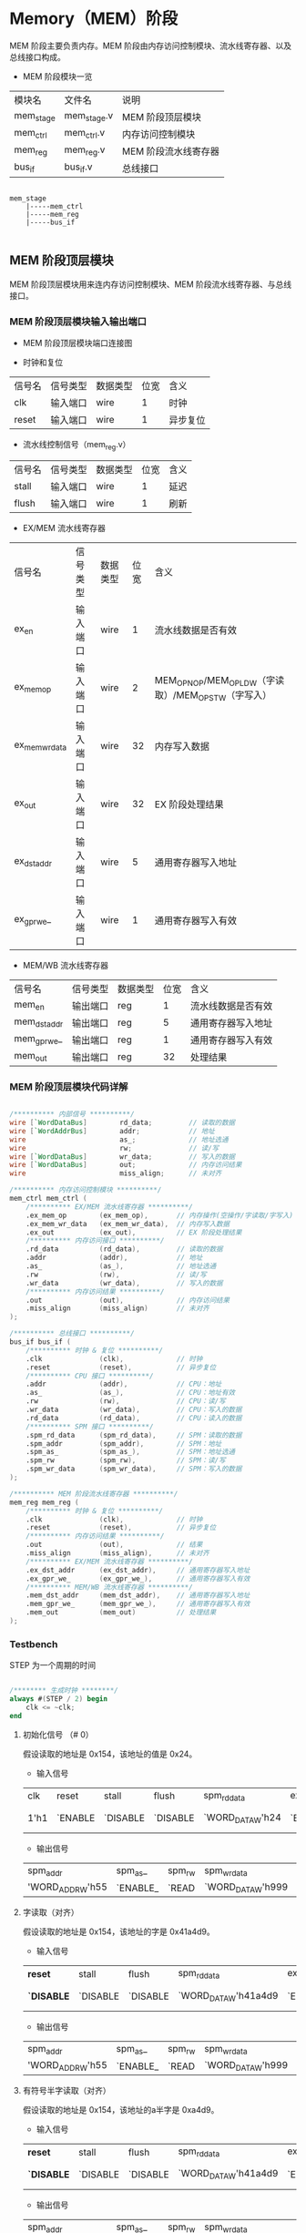 * Memory（MEM）阶段

MEM 阶段主要负责内存。MEM 阶段由内存访问控制模块、流水线寄存器、以及总线接口构成。

- MEM 阶段模块一览
| 模块名    | 文件名      | 说明                 |
| mem_stage | mem_stage.v | MEM 阶段顶层模块     |
| mem_ctrl  | mem_ctrl.v  | 内存访问控制模块     |
| mem_reg   | mem_reg.v   | MEM 阶段流水线寄存器 |
| bus_if    | bus_if.v    | 总线接口             |

#+BEGIN_SRC

mem_stage
    |-----mem_ctrl
    |-----mem_reg
    |-----bus_if

#+END_SRC

** MEM  阶段顶层模块

MEM 阶段顶层模块用来连内存访问控制模块、MEM 阶段流水线寄存器、与总线接口。

*** MEM 阶段顶层模块输入输出端口 

- MEM 阶段顶层模块端口连接图
[[file:img/mem_stage.png]]

- 时钟和复位
| 信号名 | 信号类型 | 数据类型 | 位宽 | 含义     |
| clk    | 输入端口 | wire     |    1 | 时钟     |
| reset  | 输入端口 | wire     |    1 | 异步复位 |

- 流水线控制信号（mem_reg.v）
| 信号名 | 信号类型 | 数据类型 | 位宽 | 含义 |
| stall  | 输入端口 | wire     |    1 | 延迟 |
| flush  | 输入端口 | wire     |    1 | 刷新 |

- EX/MEM 流水线寄存器
| 信号名         | 信号类型 | 数据类型 | 位宽 | 含义                                                 |
| ex_en          | 输入端口 | wire     |    1 | 流水线数据是否有效                                   |
| ex_mem_op      | 输入端口 | wire     |    2 | MEM_OP_NOP/MEM_OP_LDW（字读取）/MEM_OP_STW（字写入） |
| ex_mem_wr_data | 输入端口 | wire     |   32 | 内存写入数据                                         |
| ex_out         | 输入端口 | wire     |   32 | EX 阶段处理结果                                      |
| ex_dst_addr    | 输入端口 | wire     |    5 | 通用寄存器写入地址                                   |
| ex_gpr_we_     | 输入端口 | wire     |    1 | 通用寄存器写入有效                                   |

- MEM/WB 流水线寄存器
| 信号名       | 信号类型 | 数据类型 | 位宽 | 含义               |
| mem_en       | 输出端口 | reg      |    1 | 流水线数据是否有效 |
| mem_dst_addr | 输出端口 | reg      |    5 | 通用寄存器写入地址 |
| mem_gpr_we_  | 输出端口 | reg      |    1 | 通用寄存器写入有效 |
| mem_out      | 输出端口 | reg      |   32 | 处理结果           |

*** MEM 阶段顶层模块代码详解

#+BEGIN_SRC verilog

    /********** 内部信号 **********/
    wire [`WordDataBus]        rd_data;         // 读取的数据
    wire [`WordAddrBus]        addr;            // 地址
    wire                       as_;             // 地址选通
    wire                       rw;              // 读/写
    wire [`WordDataBus]        wr_data;         // 写入的数据
    wire [`WordDataBus]        out;             // 内存访问结果
    wire                       miss_align;      // 未对齐

    /********** 内存访问控制模块 **********/
    mem_ctrl mem_ctrl (
        /********** EX/MEM 流水线寄存器 **********/
        .ex_mem_op        (ex_mem_op),       // 内存操作(空操作/字读取/字写入)
        .ex_mem_wr_data   (ex_mem_wr_data),  // 内存写入数据
        .ex_out           (ex_out),          // EX 阶段处理结果
        /********** 内存访问接口 **********/
        .rd_data          (rd_data),         // 读取的数据
        .addr             (addr),            // 地址
        .as_              (as_),             // 地址选通
        .rw               (rw),              // 读/写
        .wr_data          (wr_data),         // 写入的数据
        /********** 内存访问结果 **********/
        .out              (out),             // 内存访问结果
        .miss_align       (miss_align)       // 未对齐
    );

    /********** 总线接口 **********/
    bus_if bus_if (
        /********** 时钟 & 复位 **********/
        .clk              (clk),             // 时钟
        .reset            (reset),           // 异步复位
        /********** CPU 接口 **********/
        .addr             (addr),            // CPU：地址
        .as_              (as_),             // CPU：地址有效
        .rw               (rw),              // CPU：读/写
        .wr_data          (wr_data),         // CPU：写入的数据
        .rd_data          (rd_data),         // CPU：读入的数据
        /********** SPM 接口 **********/
        .spm_rd_data      (spm_rd_data),     // SPM：读取的数据
        .spm_addr         (spm_addr),        // SPM：地址
        .spm_as_          (spm_as_),         // SPM：地址选通
        .spm_rw           (spm_rw),          // SPM：读/写
        .spm_wr_data      (spm_wr_data),     // SPM：写入的数据
    );

    /********** MEM 阶段流水线寄存器 **********/
    mem_reg mem_reg (
        /********** 时钟 & 复位 **********/
        .clk              (clk),             // 时钟
        .reset            (reset),           // 异步复位
        /********** 内存访问结果 **********/
        .out              (out),             // 结果
        .miss_align       (miss_align),      // 未对齐
        /********** EX/MEM 流水线寄存器 **********/
        .ex_dst_addr      (ex_dst_addr),     // 通用寄存器写入地址
        .ex_gpr_we_       (ex_gpr_we_),      // 通用寄存器写入有效
        /********** MEM/WB 流水线寄存器 **********/
        .mem_dst_addr     (mem_dst_addr),    // 通用寄存器写入地址
        .mem_gpr_we_      (mem_gpr_we_),     // 通用寄存器写入有效
        .mem_out          (mem_out)          // 处理结果
    );

#+END_SRC

*** Testbench

STEP 为一个周期的时间

#+BEGIN_SRC verilog

/******** 生成时钟 ********/
always #(STEP / 2) begin
    clk <= ~clk;
end

#+END_SRC

**** 初始化信号 （# 0）
假设读取的地址是 0x154，该地址的值是 0x24。
- 输入信号
| clk  | reset   | stall    | flush    | spm_rd_data      | ex_en   | ex_mem_op   | ex_mem_wr_data                | ex_dst_addr                | ex_gpr_we_ | ex_out            |
| 1'h1 | `ENABLE | `DISABLE | `DISABLE | `WORD_DATA_W'h24 | `ENABLE | `MEM_OP_LDW | `WORD_DATA_W'h999(don't care) | `REG_ADDR_W'h7(don't care) | `DISABLE_  | `WORD_DATA_W'h154 |

- 输出信号
| spm_addr         | spm_as_  | spm_rw | spm_wr_data       | mem_en   | mem_dst_addr   | mem_gpr_we_ | mem_out         |
| 'WORD_ADDR_W'h55 | `ENABLE_ | `READ  | `WORD_DATA_W'h999 | `DISABLE | `REG_ADDR_W'h0 | `DISABLE_   | `WORD_DATA_W'h0 |

**** 字读取（对齐）
假设读取的地址是 0x154，该地址的字是 0x41a4d9。
- 输入信号
| *reset*    | stall    | flush    | spm_rd_data          | ex_en   | ex_mem_op  | ex_mem_wr_data                | ex_dst_addr                | ex_gpr_we_ | ex_out            |
| *`DISABLE* | `DISABLE | `DISABLE | `WORD_DATA_W'h41a4d9 | `ENABLE | `MEM_OP_LW | `WORD_DATA_W'h999(don't care) | `REG_ADDR_W'h7(don't care) | `DISABLE_  | `WORD_DATA_W'h154 |

- 输出信号
| spm_addr         | spm_as_  | spm_rw | spm_wr_data       | mem_en  | mem_dst_addr   | mem_gpr_we_ | mem_out              |
| 'WORD_ADDR_W'h55 | `ENABLE_ | `READ  | `WORD_DATA_W'h999 | `ENABLE | `REG_ADDR_W'h7 | `DISABLE_   | `WORD_DATA_W'h41a4d9 |

**** 有符号半字读取（对齐）
假设读取的地址是 0x154，该地址的a半字是 0xa4d9。
- 输入信号
| *reset*    | stall    | flush    | spm_rd_data          | ex_en   | ex_mem_op  | ex_mem_wr_data                | ex_dst_addr                | ex_gpr_we_ | ex_out            |
| *`DISABLE* | `DISABLE | `DISABLE | `WORD_DATA_W'h41a4d9 | `ENABLE | `MEM_OP_LH | `WORD_DATA_W'h999(don't care) | `REG_ADDR_W'h7(don't care) | `DISABLE_  | `WORD_DATA_W'h154 |

- 输出信号
| spm_addr         | spm_as_  | spm_rw | spm_wr_data       | mem_en  | mem_dst_addr   | mem_gpr_we_ | mem_out                |
| 'WORD_ADDR_W'h55 | `ENABLE_ | `READ  | `WORD_DATA_W'h999 | `ENABLE | `REG_ADDR_W'h7 | `DISABLE_   | `WORD_DATA_W'hffffa4d9 |

**** 无符号半字读取（对齐）
假设读取的地址是 0x154，该地址的a半字是 0xa4d9。
- 输入信号
| *reset*    | stall    | flush    | spm_rd_data          | ex_en   | ex_mem_op   | ex_mem_wr_data                | ex_dst_addr                | ex_gpr_we_ | ex_out            |
| *`DISABLE* | `DISABLE | `DISABLE | `WORD_DATA_W'h41a4d9 | `ENABLE | `MEM_OP_LHU | `WORD_DATA_W'h999(don't care) | `REG_ADDR_W'h7(don't care) | `DISABLE_  | `WORD_DATA_W'h154 |

- 输出信号
| spm_addr         | spm_as_  | spm_rw | spm_wr_data       | mem_en  | mem_dst_addr   | mem_gpr_we_ | mem_out            |
| 'WORD_ADDR_W'h55 | `ENABLE_ | `READ  | `WORD_DATA_W'h999 | `ENABLE | `REG_ADDR_W'h7 | `DISABLE_   | `WORD_DATA_W'ha4d9 |

**** 有符号字节读取（对齐）
假设读取的地址是 0x154，该地址的字节是 0xd9。
- 输入信号
| *reset*    | stall    | flush    | spm_rd_data          | ex_en   | ex_mem_op  | ex_mem_wr_data                | ex_dst_addr                | ex_gpr_we_ | ex_out            |
| *`DISABLE* | `DISABLE | `DISABLE | `WORD_DATA_W'h41a4d9 | `ENABLE | `MEM_OP_LB | `WORD_DATA_W'h999(don't care) | `REG_ADDR_W'h7(don't care) | `DISABLE_  | `WORD_DATA_W'h154 |

- 输出信号
| spm_addr         | spm_as_  | spm_rw | spm_wr_data       | mem_en  | mem_dst_addr   | mem_gpr_we_ | mem_out                |
| 'WORD_ADDR_W'h55 | `ENABLE_ | `READ  | `WORD_DATA_W'h999 | `ENABLE | `REG_ADDR_W'h7 | `DISABLE_   | `WORD_DATA_W'hffffffd9 |

**** 无符号字节读取（对齐）
假设读取的地址是 0x154，该地址的字节是 0xd9。
- 输入信号
| *reset*    | stall    | flush    | spm_rd_data          | ex_en   | ex_mem_op   | ex_mem_wr_data                | ex_dst_addr                | ex_gpr_we_ | ex_out            |
| *`DISABLE* | `DISABLE | `DISABLE | `WORD_DATA_W'h41a4d9 | `ENABLE | `MEM_OP_LBU | `WORD_DATA_W'h999(don't care) | `REG_ADDR_W'h7(don't care) | `DISABLE_  | `WORD_DATA_W'h154 |

- 输出信号
| spm_addr         | spm_as_  | spm_rw | spm_wr_data       | mem_en  | mem_dst_addr   | mem_gpr_we_ | mem_out          |
| 'WORD_ADDR_W'h55 | `ENABLE_ | `READ  | `WORD_DATA_W'h999 | `ENABLE | `REG_ADDR_W'h7 | `DISABLE_   | `WORD_DATA_W'hd9 |

**** 字读取（未对齐）
假设读取的地址是 0x59，该地址的值是 0x41a4d9。
- 输入信号
| stall    | flush    | spm_rd_data          | ex_en   | ex_mem_op  | ex_mem_wr_data                | ex_dst_addr                | ex_gpr_we_ | *ex_out*           |
| `DISABLE | `DISABLE | `WORD_DATA_W'h41a4d9 | `ENABLE | `MEM_OP_LW | `WORD_DATA_W'h999(don't care) | `REG_ADDR_W'h7(don't care) | `DISABLE_  | *`WORD_DATA_W'h59* |

- 输出信号
| spm_addr         | *spm_as_* | spm_rw | spm_wr_data       | mem_en  | *mem_dst_addr*   | mem_gpr_we_ | *mem_out*         |
| 'WORD_ADDR_W'h16 | `DISABLE_ | `READ  | `WORD_DATA_W'h999 | `ENABLE | *`REG_ADDR_W'h0* | `DISABLE_   | *`WORD_DATA_W'h0* |

**** 半字读取（未对齐）
假设读取的地址是 0x59，该地址的值是 0xa4d9。
- 输入信号
| stall    | flush    | spm_rd_data          | ex_en   | ex_mem_op   | ex_mem_wr_data                | ex_dst_addr                | ex_gpr_we_ | *ex_out*           |
| `DISABLE | `DISABLE | `WORD_DATA_W'h41a4d9 | `ENABLE | `MEM_OP_LH | `WORD_DATA_W'h999(don't care) | `REG_ADDR_W'h7(don't care) | `DISABLE_  | *`WORD_DATA_W'h59* |

- 输出信号
| spm_addr         | *spm_as_* | spm_rw | spm_wr_data       | mem_en  | *mem_dst_addr*   | mem_gpr_we_ | *mem_out*         |
| 'WORD_ADDR_W'h16 | `DISABLE_ | `READ  | `WORD_DATA_W'h999 | `ENABLE | *`REG_ADDR_W'h0* | `DISABLE_   | *`WORD_DATA_W'h0* |

**** 字写入（对齐）
假设写入的地址是 0x154，地址的值是 0x41a4d9，写入的数据是 0x13。
- 输入信号
| stall    | flush    | spm_rd_data      | ex_en   | ex_mem_op   | ex_mem_wr_data   | ex_dst_addr                | ex_gpr_we_ | ex_out            |
| `DISABLE | `DISABLE | `WORD_DATA_W'h24 | `ENABLE | `MEM_OP_STW | `WORD_DATA_W'h13 | `REG_ADDR_W'h7(don't care) | `DISABLE_  | `WORD_DATA_W'h154 |

- 输出信号
| spm_addr         | spm_as_  | spm_rw | spm_wr_data      | mem_en  | mem_dst_addr   | mem_gpr_we_ | mem_out         |
| `WORD_ADDR_W'h55 | `ENABLE_ | `WRITE | `WORD_DATA_W'h13 | `ENABLE | `REG_ADDR_W'h7 | `DISABLE_   | `WORD_DATA_W'h0 |

**** 半字写入（对齐）
假设写入的地址是 0x154，地址的值是 0x41a4d9，写入的数据是 0x13。
- 输入信号
| stall    | flush    | spm_rd_data      | ex_en   | ex_mem_op   | ex_mem_wr_data   | ex_dst_addr                | ex_gpr_we_ | ex_out            |
| `DISABLE | `DISABLE | `WORD_DATA_W'h24 | `ENABLE | `MEM_OP_STW | `WORD_DATA_W'h13 | `REG_ADDR_W'h7(don't care) | `DISABLE_  | `WORD_DATA_W'h154 |

- 输出信号
| spm_addr         | spm_as_  | spm_rw | spm_wr_data          | mem_en  | mem_dst_addr   | mem_gpr_we_ | mem_out         |
| `WORD_ADDR_W'h55 | `ENABLE_ | `WRITE | `WORD_DATA_W'h410013 | `ENABLE | `REG_ADDR_W'h7 | `DISABLE_   | `WORD_DATA_W'h0 |

**** 字节写入（对齐）
假设写入的地址是 0x154，地址的值是 0x41a4d9，写入的数据是 0x13。
- 输入信号
| stall    | flush    | spm_rd_data      | ex_en   | ex_mem_op   | ex_mem_wr_data   | ex_dst_addr                | ex_gpr_we_ | ex_out            |
| `DISABLE | `DISABLE | `WORD_DATA_W'h24 | `ENABLE | `MEM_OP_STW | `WORD_DATA_W'h13 | `REG_ADDR_W'h7(don't care) | `DISABLE_  | `WORD_DATA_W'h154 |

- 输出信号
| spm_addr         | spm_as_  | spm_rw | spm_wr_data          | mem_en  | mem_dst_addr   | mem_gpr_we_ | mem_out         |
| `WORD_ADDR_W'h55 | `ENABLE_ | `WRITE | `WORD_DATA_W'h41a413 | `ENABLE | `REG_ADDR_W'h7 | `DISABLE_   | `WORD_DATA_W'h0 |

**** 字写入（未对齐）
假设读取的地址是 0x59，该地址的值是 0x24，写入的数据是 0x13。
- 输入信号
| stall    | flush    | spm_rd_data      | ex_en   | ex_mem_op   | ex_mem_wr_data   | ex_dst_addr                | ex_gpr_we_ | *ex_out*           |
| `DISABLE | `DISABLE | `WORD_DATA_W'h24 | `ENABLE | `MEM_OP_STW | `WORD_DATA_W'h13 | `REG_ADDR_W'h7(don't care) | `DISABLE_  | *`WORD_DATA_W'h59* |

- 输出信号
| *spm_addr*         | *spm_as_*   | *spm_rw* | spm_wr_data      | mem_en  | *mem_dst_addr*   | mem_gpr_we_ | mem_out         |
| *`WORD_ADDR_W'h16* | *`DISABLE_* | *`READ*  | `WORD_DATA_W'h13 | `ENABLE | *`REG_ADDR_W'h0* | `DISABLE_   | `WORD_DATA_W'h0 |

**** 无内存访问
假设 EX 阶段运算的结果是 0x59，当被视作地址时，该地址的值是 0x24。
- 输入信号
| stall    | flush    | spm_rd_data      | ex_en   | *ex_mem_op*   | *ex_mem_wr_data*                | ex_dst_addr                | *ex_gpr_we_* | ex_out           |
| `DISABLE | `DISABLE | `WORD_DATA_W'h24 | `ENABLE | *`MEM_OP_NOP* | *`WORD_DATA_W'h999(don't care)* | `REG_ADDR_W'h7(don't care) | *`ENABLE_*   | `WORD_DATA_W'h59 |

- 输出信号
| spm_addr         | spm_as_   | spm_rw | *spm_wr_data*       | mem_en  | *mem_dst_addr*   | *mem_gpr_we_* | *mem_out*          |
| `WORD_ADDR_W'h16 | `DISABLE_ | `READ  | *`WORD_DATA_W'h999* | `ENABLE | *`REG_ADDR_W'h7* | *`ENABLE_*    | *`WORD_DATA_W'h59* |

**** EX/MEM 流水线寄存器数据无效
- 输入信号
| stall    | flush    | spm_rd_data      | ex_en    | ex_mem_op   | ex_mem_wr_data                | ex_dst_addr                | ex_gpr_we_ | ex_out           |
| `DISABLE | `DISABLE | `WORD_DATA_W'h24 | `DISABLE | `MEM_OP_NOP | `WORD_DATA_W'h999(don't care) | `REG_ADDR_W'h7(don't care) | `ENABLE_   | `WORD_DATA_W'h59 |

- 输出信号
| spm_addr         | spm_as_   | spm_rw | spm_wr_data       | mem_en  | mem_dst_addr   | mem_gpr_we_ | mem_out         |
| `WORD_ADDR_W'h16 | `DISABLE_ | `READ  | `WORD_DATA_W'h999 | `ENABLE | `REG_ADDR_W'h7 | `ENABLE_    | `WORD_DATA_W'h0 |

**** 流水线刷新
- 输入信号
| stall    | flush   | spm_rd_data      | ex_en   | ex_mem_op   | ex_mem_wr_data                | ex_dst_addr                | ex_gpr_we_ | ex_out           |
| `DISABLE | `ENABLE | `WORD_DATA_W'h24 | `ENABLE | `MEM_OP_NOP | `WORD_DATA_W'h999(don't care) | `REG_ADDR_W'h7(don't care) | `ENABLE_   | `WORD_DATA_W'h59 |

- 输出信号
| spm_addr        | spm_as_   | spm_rw | spm_wr_data       | mem_en   | mem_dst_addr   | mem_gpr_we_ | mem_out         |
| `WORD_ADDR_W'h0 | `DISABLE_ | `READ  | `WORD_DATA_W'h999 | `DISABLE | `REG_ADDR_W'h0 | `DISABLE_   | `WORD_DATA_W'h0 |

**** 流水线停顿
- 输入信号
| stall   | flush    | spm_rd_data      | ex_en   | ex_mem_op   | ex_mem_wr_data                | ex_dst_addr                | ex_gpr_we_ | ex_out           |
| `ENABLE | `DISABLE | `WORD_DATA_W'h24 | `ENABLE | `MEM_OP_NOP | `WORD_DATA_W'h999(don't care) | `REG_ADDR_W'h7(don't care) | `ENABLE_   | `WORD_DATA_W'h59 |

- 输出信号
| spm_addr        | spm_as_   | spm_rw | spm_wr_data       | mem_en   | mem_dst_addr   | mem_gpr_we_ | mem_out         |
| `WORD_ADDR_W'h0 | `DISABLE_ | `READ  | `WORD_DATA_W'h999 | `DISABLE | `REG_ADDR_W'h0 | `DISABLE_   | `WORD_DATA_W'h0 |

** 内存访问控制模块

*** 内存访问控制模块输入输出端口

- 内存访问控制模块端口连接图
[[file:img/mem_ctrl.png]]

- EX/MEM 流水线寄存器（mem_ctrl.v）
| 信号名         | 信号类型 | 数据类型 | 位宽 | 含义                                                 |
| ex_en          | 输入端口 | wire     |    1 | 流水线数据是否有效                                            |
| ex_mem_op      | 输入端口 | wire     |    2 | MEM_OP_NOP/MEM_OP_LDW（字读取）/MEM_OP_STW（字写入） |
| ex_mem_wr_data | 输入端口 | wire     |   32 | 内存写入数据                                         |
| ex_out         | 输入端口 | wire     |   32 | EX 阶段处理结果                                      |

- 内存访问接口（mem_ctrl.v）
| 信号名  | 信号类型 | 数据类型 | 位宽 | 含义       |
| rd_data | 输入端口 | wire     |   32 | 读取的数据 |
| addr    | 输出端口 | wire     |   30 | 地址       |
| as_     | 输出端口 | reg      |    1 | 地址选通   |
| rw      | 输出端口 | reg      |    1 | 读/写      |
| wr_data | 输出端口 | wire     |   32 | 写入的数据 |

- 内存访问结果（mem_ctrl.v）
| 信号名     | 信号类型 | 数据类型 | 位宽 | 含义         |
| out        | 输出端口 | reg      |   32 | 内存访问结果 |
| miss_align | 输出端口 | reg      |    1 | 未对齐       |
| offset     | 内部信号 | wire     |    2 | 字节偏移     |

*** 内存访问控制模块代码详解

- 内存访问控制模块（mem_ctrl.v）
#+BEGIN_SRC verilog

/******** 1. 输出的赋值 ********/
assign wr_data = ex_mem_wr_data;          // EX 阶段的写入数据（ex_mem_wr_data）赋值给写入数据（wr_data）
assign addr    = ex_out[`WordAddrLoc];    // EX 阶段处理结果（ex_out）的高 30 位作为内存访问地址（addr）
assign offset  = ex_out[`ByteOffsetLoc];  // EX 阶段处理结果（ex_out）的低 2 位作为字节偏移（offset）

/******** 内存访问的控制 ********/
always @(*) begin
    /* 2. 默认值 */
    miss_align = `DISABLE;
    out        = `WORD_DATA_W'h0;         // 输出信号默认为 0
    as_        = `DISABLE_;               // 地址选通信号默认为无效
    rw         = `READ;                   // 读/写信号默认为读取 
    /* 内存访问 */
    if (ex_en == `ENABLE) begin
        case (ex_mem_op)
            `MEM_OP_lDW: begin                         // 3. 字读取
                /* 字节偏移的检测 */
                if (offset == `BTYE_OFFSET_WORD) begin // 对齐（字节偏移为 0
                    out        = rd_data;              // 将读取数据赋值到输出
                    as_        = `ENABLE_;　　　　　　　
                end else begin                         // 未对齐
                    miss_align = `ENABLE;             
                end
            end
            `MEM_OP_STW: begin                         // 4. 字写入
                if (offset == `BTYE_OFFSET_WORD) begin // 对齐（字节偏移为 0
                    rw         = `WRITE;　　　　　　　  
                    as_        = `ENABLE_;
                end else begin                         // 未对齐
                    miss_align = `ENABLE;
                end
            end
            default    : begin                         // 5. 无内存访问
                out            = ex_out;               // 将 EX 阶段的输出赋值给输出
            end
        endcase
    end
end
                
#+END_SRC

*** Testbench

**** 字读取（对齐）
假设读取的地址是 0x154，该地址的值是 0x24。
- 输入信号
| ex_en   | ex_mem_op   | ex_mem_wr_data                | ex_out | rd_data |
| `ENABLE | `MEM_OP_LDW | `WORD_DATA_W'h999(don't care) |  0x154 |    0x24 |

- 输出信号
| addr | as_      | rw    | wr_data           |  out | miss_align |
| 0x55 | `ENABLE_ | `READ | `WORD_DATA_W'h999 | 0x24 | `DISABLE   |

**** 字读取（未对齐）
假设读取的地址是 0x59，该地址的值是 0x24。
- 输入信号
| ex_en   | ex_mem_op | ex_mem_wr_data | ex_out                        | rd_data |      |
| `ENABLE |           | `MEM_OP_LDW    | `WORD_DATA_W'h999(don't care) |    0x59 | 0x24 |

- 输出信号
| addr | as_       | rw    | wr_data           | out             | miss_align |
| 0x16 | `DISABLE_ | `READ | `WORD_DATA_W'h999 | `WORD_DATA_W'h0 | `ENABLE    |

**** 字写入（对齐）
假设写入的地址是 0x154，地址的值是 0x24，写入的数据是 0x13。
- 输入信号
| ex_en   | ex_mem_op   | ex_mem_wr_data | ex_out | rd_data |
| `ENABLE | `MEM_OP_STW |           0x13 |  0x154 |    0x24 |

- 输出信号
| addr | as_      | rw     | wr_data | out             | miss_align |
| 0x55 | `ENABLE_ | `WRITE |    0x13 | `WORD_DATA_W'h0 | `DISABLE   |

**** 字写入（未对齐）
假设读取的地址是 0x59，该地址的值是 0x24，写入的数据是 0x13。
- 输入信号
| ex_en   | ex_mem_op   | ex_mem_wr_data | ex_out | rd_data |
| `ENABLE | `MEM_OP_STW |           0x13 |   0x59 |    0x24 |

- 输出信号
| addr | as_       | rw    | wr_data | out             | miss_align |
| 0x16 | `DISABLE_ | `READ |    0x13 | `WORD_DATA_W'h0 | `ENABLE    |

**** 无内存访问
假设 EX 阶段运算的结果是 0x59，当被视作地址时，该地址的值是 0x24。
- 输入信号
| ex_en   | ex_mem_op   | ex_mem_wr_data                | ex_out | rd_data |
| `ENABLE | `MEM_OP_NOP | `WORD_DATA_W'h999(don't care) |   0x59 |    0x24 |

- 输出信号
| addr | as_       | rw    | wr_data           |  out | miss_align |
| 0x16 | `DISABLE_ | `READ | `WORD_DATA_W'h999 | 0x59 | `DISENABLE |
 
**** 流水线数据无效
假设 EX 阶段运算的结果是 0x59，当被视作地址时，该地址的值是 0x24。但是流水线数据无效。
- 输入信号
| ex_en    | ex_mem_op   | ex_mem_wr_data                | ex_out | rd_data |
| `DISABLE | `MEM_OP_NOP | `WORD_DATA_W'h999(don't care) |   0x59 |    0x24 |

- 输出信号
| addr | as_       | rw    | wr_data           | out             | miss_align |
| 0x16 | `DISABLE_ | `READ | `WORD_DATA_W'h999 | `WORD_DATA_W'h0 | `DISENABLE |
 
** MEM 阶段流水线寄存器

*** MEM 阶段流水线寄存器输入输出端口

- MEM 阶段流水线寄存器端口连接图
[[file:img/mem_reg.png]]

- 时钟和复位（mem_reg.v）
| 信号名 | 信号类型 | 数据类型 | 位宽 | 含义     |
| clk    | 输入端口 | wire     |    1 | 时钟     |
| reset  | 输入端口 | wire     |    1 | 异步复位 |

- 内存访问结果（mem_reg.v）
| 信号名     | 信号类型 | 数据类型 | 位宽 | 含义   |
| out        | 输入端口 | wire     |   32 | 结果   |
| miss_align | 输入端口 | wire     |    1 | 未对齐 |

- 流水线控制信号（mem_reg.v）
| 信号名 | 信号类型 | 数据类型 | 位宽 | 含义 |
| stall  | 输入端口 | wire     |    1 | 延迟 |
| flush  | 输入端口 | wire     |    1 | 刷新 |

- EX/MEM 流水线寄存器（mem_reg.v）
| 信号名      | 信号类型 | 数据类型 | 位宽 | 含义               |
| ex_en       | 输入端口 | wire     |    1 | 流水线数据是否有效 |
| ex_dst_addr | 输入端口 | wire     |    5 | 通用寄存器写入地址 |
| ex_gpr_we_  | 输入端口 | wire     |    1 | 通用寄存器写入有效 |

- MEM/WB 流水线寄存器（mem_reg.v）
| 信号名       | 信号类型 | 数据类型 | 位宽 | 含义               |
| mem_en       | 输出端口 | reg      |    1 | 流水线数据是否有效 |
| mem_dst_addr | 输出端口 | reg      |    5 | 通用寄存器写入地址 |
| mem_gpr_we_  | 输出端口 | reg      |    1 | 通用寄存器写入有效 |
| mem_out      | 输出端口 | reg      |   32 | 处理结果           |

*** MEM 阶段流水线寄存器代码详解

- MEM 阶段流水线寄存器（mem_reg.v）
#+BEGIN_SRC verilog

/******** 流水线寄存器 ********/
always @(posedge clk or `RESET_EDGE reset) begin
    if (reset == `RESET_ENABLE) begin
        /* 1. 异步复位：全部控制信号设置为无效，数据信号设为 0*/
        mem_dst_addr <= #1 `REG_ADDR_W'h0;
        mem_gpr_we_  <= #1 `DISABLE;
        mem_out      <= #1 `WORD_DATA_W'h0;
    end else begin
        /* 流水线寄存器的更新 */
        if (flush == `ENABLE) begin                // 2. 刷新流水线
            mem_en       <= #1 `DISABLE;
            mem_dst_addr <= #1 `REG_ADDR_W'h0;
            mem_gpr_we_  <= #1 `DISABLE_;
            mem_out      <= #1 `WORD_DATA_W'h0;
        end else if (miss_align == `ENABLE) begin   // 3. 未对齐异常的检测：中止正在进行的操作
            mem_en       <= #1 `DISABLE;
            mem_dst_addr <= #1 `REG_ADDR_W'h0;      // 通用寄存器写入地址设置为 0
            mem_gpr_we_  <= #1 `DISABLE;            // 通用寄存器写入有效信号设为无效
            mem_out      <= #1 `WORD_DATA_W'h0;     // 处理结果设置为 0
        end else begin                              // 4. 更新流水线到下一个数据：内存操作的结果在此处被存储到流水线寄存器
            mem_en       <= #1 `DISABLE;
            mem_dst_addr <= #1 ex_dst_addr;
            mem_gpr_we_  <= #1 ex_gpr_we_;
            mem_out      <= #1 out;
        end 
    end
end

#+END_SRC

*** Testbench

**** 初始化（复位，延迟 0 个时钟周期）
假设读取的地址是 0x154，该地址的值是 0x24。
- 输入信号
| clk    | reset   | out                           | miss_align | stall    | flush    | ex_en               | ex_dst_addr                | ex_gpr_we_           |
| `HIGHT | `ENABLE | `WORD_DATA_W'h999(don't care) | `DISABLE   | `DISABLE | `DISABLE | `ENABLE(don't care) | `REG_ADDR_W'h7(don't care) | `ENABLE_(don't care) |

- 输出信号
| mem_en   | mem_dst_addr   | mem_gpr_we_ | mem_out         |
| `DISABLE | `REG_ADDR_W'h0 | `DISABLE_   | `WORD_DATA_W'h0 |

**** 更新流水线到下一个数据（对齐）
- 输入信号
| reset      | out                           | miss_align | stall    | flush    | ex_en               | ex_dst_addr                | ex_gpr_we_           |
| `DISENABLE | `WORD_DATA_W'h999(don't care) | `DISABLE   | `DISABLE | `DISABLE | `ENABLE(don't care) | `REG_ADDR_W'h7(don't care) | `ENABLE_(don't care) |

- 输出信号
| mem_en | mem_dst_addr   | mem_gpr_we_ | mem_out           |
| ex_en  | `REG_ADDR_W'h7 | `ENABLE_    | `WORD_DATA_W'h999 |

**** 未对齐异常
- 输入信号
| mem_en     | reset                         | out  | miss_align | stall    | flush    | ex_en               | ex_dst_addr                | ex_gpr_we_           |
| `DISENABLE | `WORD_DATA_W'h999(don't care) | 1'h1 | `ENABLE | `DISABLE | `DISABLE | `ENABLE(don't care) | `REG_ADDR_W'h7(don't care) | `ENABLE_(don't care) |

- 输出信号
| mem_en | mem_dst_addr   | mem_gpr_we_ | mem_out         |
| ex_en  | `REG_ADDR_W'h0 | `DISABLE_   | `WORD_DATA_W'h0 |

**** 流水线的清空 
- 输入信号
| mem_en     | reset                         | out  | miss_align | stall    | flush    | ex_en               | ex_dst_addr                | ex_gpr_we_           |
| `DISENABLE | `WORD_DATA_W'h999(don't care) | 1'h1 | `DISABLE   | `DISABLE | `ENABLE | `ENABLE(don't care) | `REG_ADDR_W'h7(don't care) | `ENABLE_(don't care) |

- 输出信号
| mem_en | mem_dst_addr   | mem_gpr_we_ | mem_out         |
| ex_en  | `REG_ADDR_W'h0 | `DISABLE_   | `WORD_DATA_W'h0 |

**** 流水线的停顿 
- 输入信号
| mem_en     | reset                         | out  | miss_align | stall   | flush    | ex_en               | ex_dst_addr                | ex_gpr_we_           |
| `DISENABLE | `WORD_DATA_W'h999(don't care) | 1'h1 | `DISABLE   | `ENABLE | `DISABLE | `ENABLE(don't care) | `REG_ADDR_W'h7(don't care) | `ENABLE_(don't care) |

- 输出信号
| mem_en   | mem_dst_addr   | mem_gpr_we_ | mem_out         |
| `DISABLE | `REG_ADDR_W'h0 | `DISABLE_   | `WORD_DATA_W'h0 |

**  总线接口

[[file:bus_if.org][Bus interface Document]]
